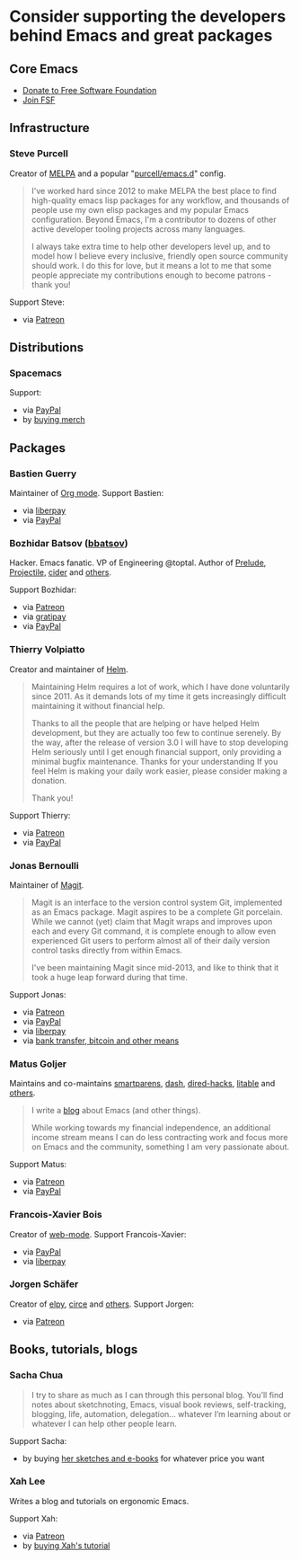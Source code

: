 * Consider supporting the developers behind Emacs and great packages

** Core Emacs
- [[https://my.fsf.org/donate][Donate to Free Software Foundation]]
- [[https://my.fsf.org/join][Join FSF]]

** Infrastructure

*** Steve Purcell
Creator of [[https://melpa.org/][MELPA]] and a popular "[[https://github.com/purcell/emacs.d][purcell/emacs.d]]" config.

#+BEGIN_QUOTE
I've worked hard since 2012 to make MELPA the best place to find high-quality emacs lisp packages for any workflow, and thousands of people use my own elisp packages and my popular Emacs configuration. Beyond Emacs, I'm a contributor to dozens of other active developer tooling projects across many languages.

I always take extra time to help other developers level up, and to model how I believe every inclusive, friendly open source community should work. I do this for love, but it means a lot to me that some people appreciate my contributions enough to become patrons - thank you!
#+END_QUOTE

Support Steve:
- via [[https://www.patreon.com/sanityinc][Patreon]]

** Distributions

*** Spacemacs
Support:
- via [[https://www.paypal.com/cgi-bin/webscr?cmd=_s-xclick&hosted_button_id=ESFVNPKP4Y742][PayPal]]
- by [[https://shop.spreadshirt.com/spacemacs-shop][buying merch]]

** Packages

*** Bastien Guerry
Maintainer of [[https://orgmode.org/][Org mode]]. Support Bastien:
- via [[https://liberapay.com/bzg/][liberpay]]
- via [[https://www.paypal.me/bzg][PayPal]]

*** Bozhidar Batsov ([[https://github.com/bbatsov][bbatsov]])
Hacker. Emacs fanatic. VP of Engineering @toptal. Author of [[https://github.com/bbatsov/prelude][Prelude]], [[https://github.com/bbatsov/projectile][Projectile,]] [[https://github.com/clojure-emacs/cider][cider]] and [[http://batsov.com/about/][others]].

Support Bozhidar:
- via [[https://www.patreon.com/bbatsov][Patreon]]
- via [[https://www.gratipay.com/bbatsov][gratipay]]
- via [[https://www.paypal.com/cgi-bin/webscr?cmd=_s-xclick&hosted_button_id=3J4QE5QBJU84Q][PayPal]]

*** Thierry Volpiatto
Creator and maintainer of [[https://github.com/emacs-helm/helm][Helm]].

#+BEGIN_QUOTE
Maintaining Helm requires a lot of work, which I have done voluntarily since 2011. As it demands lots of my time it gets increasingly difficult maintaining it without financial help.

Thanks to all the people that are helping or have helped Helm development, but they are actually too few to continue serenely. By the way, after the release of version 3.0 I will have to stop developing Helm seriously until I get enough financial support, only providing a minimal bugfix maintenance. Thanks for your understanding If you feel Helm is making your daily work easier, please consider making a donation.

Thank you!
#+END_QUOTE

Support Thierry:
- via [[https://patreon.com/preview/30231724baf440fabe80d44d0ee77067][Patreon]]
- via [[https://www.paypal.me/thierryvolpiatto/20][PayPal]]

*** Jonas Bernoulli
Maintainer of [[https://magit.vc/][Magit]].

#+BEGIN_QUOTE
Magit is an interface to the version control system Git, implemented as an Emacs package. Magit aspires to be a complete Git porcelain. While we cannot (yet) claim that Magit wraps and improves upon each and every Git command, it is complete enough to allow even experienced Git users to perform almost all of their daily version control tasks directly from within Emacs.

I've been maintaining Magit since mid-2013, and like to think that it took a huge leap forward during that time.
#+END_QUOTE

Support Jonas:
- via [[https://www.patreon.com/tarsius][Patreon]]
- via [[https://www.paypal.me/JonasBernoulli/20][PayPal]]
- via [[https://liberapay.com/magit][liberpay]]
- via [[https://magit.vc/donate/][bank transfer, bitcoin and other means]]


*** Matus Goljer
Maintains and co-maintains [[https://github.com/Fuco1/smartparens][smartparens]], [[https://github.com/magnars/dash.el][dash]], [[https://github.com/Fuco1/dired-hacks][dired-hacks]], [[https://github.com/Fuco1/litable][litable]] and [[https://github.com/Fuco1/litable][others]].

#+BEGIN_QUOTE
I write a [[https://fuco1.github.io/][blog]] about Emacs (and other things).

While working towards my financial independence, an additional income stream means I can do less contracting work and focus more on Emacs and the community, something I am very passionate about.
#+END_QUOTE

Support Matus:
- via [[https://www.patreon.com/user?u=3282358][Patreon]]
- via [[https://www.paypal.com/cgi-bin/webscr?cmd=_s-xclick&hosted_button_id=CEYP5YVHDRX8C][PayPal]]

*** Francois-Xavier Bois
Creator of [[http://web-mode.org/][web-mode]]. Support Francois-Xavier:

- via [[https://paypal.me/fxbois][PayPal]]
- via [[https://liberapay.com/fxbois/donate][liberpay]]

*** Jorgen Schäfer
Creator of [[https://github.com/jorgenschaefer/elpy][elpy]], [[https://github.com/jorgenschaefer/circe][circe]] and [[https://github.com/jorgenschaefer][others]]. Support Jorgen:
- via [[https://www.patreon.com/jorgenschaefer][Patreon]]

** Books, tutorials, blogs

*** Sacha Chua

#+BEGIN_QUOTE
I try to share as much as I can through this personal blog. You’ll find notes about sketchnoting, Emacs, visual book reviews, self-tracking, blogging, life, automation, delegation… whatever I’m learning about or whatever I can help other people learn.
#+END_QUOTE

Support Sacha:
- by buying [[http://sachachua.com/blog/resources/][her sketches and e-books]] for whatever price you want

*** Xah Lee

Writes a blog and tutorials on ergonomic Emacs.

Support Xah:
- via [[https://www.patreon.com/xahlee][Patreon]]
- by [[http://ergoemacs.org/emacs/buy_xah_emacs_tutorial.html][buying Xah's tutorial]]
